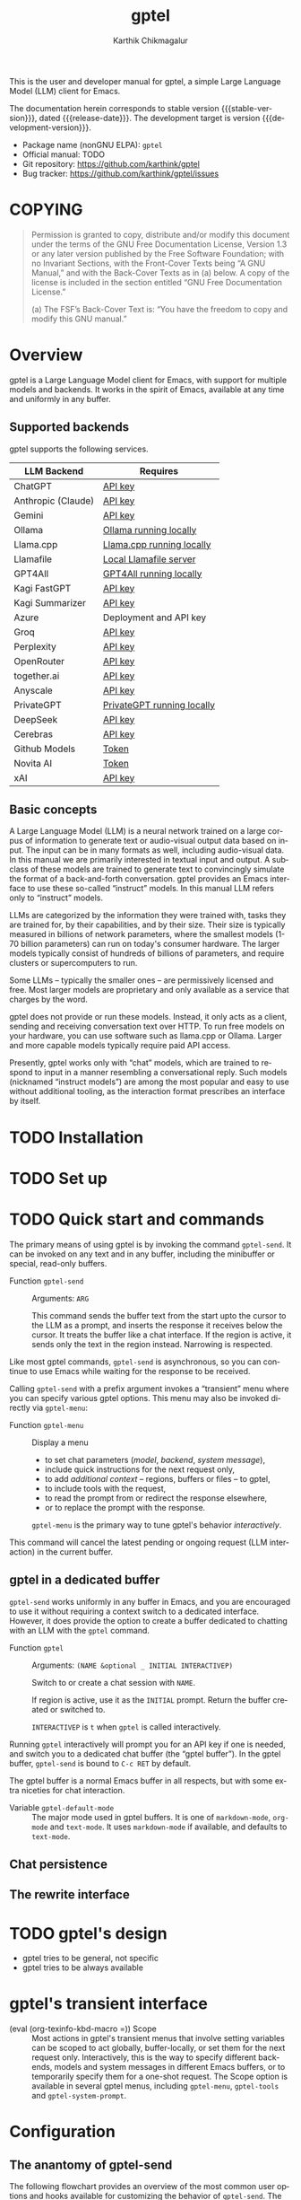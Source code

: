# -*- fill-column: 70; -*-
#+title: gptel
#+author: Karthik Chikmagalur
#+email: contact@karthinks.com
#+language: en
#+options: ':t toc:nil author:t email:t num:t h:4
#+export_file_name: gptel
#+startup: content
#+macro: stable-version 0.9.6
#+macro: release-date 2024-12-31
#+macro: development-version 0.9.7-dev
#+macro: space @@texinfo:@: @@
#+macro: kbd (eval (org-texinfo-kbd-macro $1))
#+texinfo_filename: gptel.info
#+texinfo_dir_category: Misc
#+texinfo_dir_desc: A simple LLM client for Emacs
#+texinfo_header: @syncodeindex pg cp


#+texinfo: @insertcopying

This is the user and developer manual for gptel, a simple Large Language Model
(LLM) client for Emacs.

The documentation herein corresponds to stable version {{{stable-version}}},
dated {{{release-date}}}.  The development target is version
{{{development-version}}}.

+ Package name (nonGNU ELPA): ~gptel~
+ Official manual: TODO
+ Git repository: <https://github.com/karthink/gptel>
+ Bug tracker: <https://github.com/karthink/gptel/issues>

#+toc: headlines 8

* COPYING
:properties:
:copying: t
:end:

#+begin_quote
Permission is granted to copy, distribute and/or modify this document
under the terms of the GNU Free Documentation License, Version 1.3 or
any later version published by the Free Software Foundation; with no
Invariant Sections, with the Front-Cover Texts being “A GNU Manual,”
and with the Back-Cover Texts as in (a) below.  A copy of the license
is included in the section entitled “GNU Free Documentation License.”

(a) The FSF’s Back-Cover Text is: “You have the freedom to copy and
modify this GNU manual.”
#+end_quote

* Overview

gptel is a Large Language Model client for Emacs, with support for
multiple models and backends.  It works in the spirit of Emacs,
available at any time and uniformly in any buffer.

** Supported backends

gptel supports the following services.

#+html: <div align="center">
#+attr_texinfo: :columns .2 .7
| LLM Backend        | Requires                   |
|--------------------+----------------------------|
| ChatGPT            | [[https://platform.openai.com/account/api-keys][API key]]                    |
| Anthropic (Claude) | [[https://www.anthropic.com/api][API key]]                    |
| Gemini             | [[https://makersuite.google.com/app/apikey][API key]]                    |
| Ollama             | [[https://ollama.ai/][Ollama running locally]]     |
| Llama.cpp          | [[https://github.com/ggerganov/llama.cpp/tree/master/examples/server#quick-start][Llama.cpp running locally]]  |
| Llamafile          | [[https://github.com/Mozilla-Ocho/llamafile#quickstart][Local Llamafile server]]     |
| GPT4All            | [[https://gpt4all.io/index.html][GPT4All running locally]]    |
| Kagi FastGPT       | [[https://kagi.com/settings?p=api][API key]]                    |
| Kagi Summarizer    | [[https://kagi.com/settings?p=api][API key]]                    |
| Azure              | Deployment and API key     |
| Groq               | [[https://console.groq.com/keys][API key]]                    |
| Perplexity         | [[https://docs.perplexity.ai/docs/getting-started][API key]]                    |
| OpenRouter         | [[https://openrouter.ai/keys][API key]]                    |
| together.ai        | [[https://api.together.xyz/settings/api-keys][API key]]                    |
| Anyscale           | [[https://docs.endpoints.anyscale.com/][API key]]                    |
| PrivateGPT         | [[https://github.com/zylon-ai/private-gpt#-documentation][PrivateGPT running locally]] |
| DeepSeek           | [[https://platform.deepseek.com/api_keys][API key]]                    |
| Cerebras           | [[https://cloud.cerebras.ai/][API key]]                    |
| Github Models      | [[https://github.com/settings/tokens][Token]]                      |
| Novita AI          | [[https://novita.ai/model-api/product/llm-api?utm_source=github_gptel&utm_medium=github_readme&utm_campaign=link][Token]]                      |
| xAI                | [[https://console.x.ai?utm_source=github_gptel&utm_medium=github_readme&utm_campaign=link][API key]]                    |
#+html: </div>

** Basic concepts

#+cindex: Large Language Model
A Large Language Model (LLM) is a neural network trained on a large
corpus of information to generate text or audio-visual output data
based on input.  The input can be in many formats as well, including
audio-visual data.  In this manual we are primarily interested in
textual input and output.  A subclass of these models are trained to
generate text to convincingly simulate the format of a back-and-forth
conversation.  gptel provides an Emacs interface to use these
so-called "instruct" models.  In this manual LLM refers only to
"instruct" models.

LLMs are categorized by the information they were trained with, tasks
they are trained for, by their capabilities, and by their size.  Their
size is typically measured in billions of network parameters, where
the smallest models (1-70 billion parameters) can run on today's
consumer hardware.  The larger models typically consist of hundreds of
billions of parameters, and require clusters or supercomputers to run.

Some LLMs -- typically the smaller ones -- are permissively licensed
and free.  Most larger models are proprietary and only available as a
service that charges by the word.

gptel does not provide or run these models.  Instead, it only acts as
a client, sending and receiving conversation text over HTTP.  To run
free models on your hardware, you can use software such as llama.cpp
or Ollama.  Larger and more capable models typically require paid API
access.

Presently, gptel works only with "chat" models, which are trained to
respond to input in a manner resembling a conversational reply.  Such
models (nicknamed "instruct models") are among the most popular and
easy to use without additional tooling, as the interaction format
prescribes an interface by itself.

* TODO Installation
* TODO Set up
* TODO Quick start and commands

The primary means of using gptel is by invoking the command
~gptel-send~.  It can be invoked on any text and in any buffer,
including the minibuffer or special, read-only buffers.

#+findex: gptel-send
- Function ~gptel-send~ ::
  Arguments: =ARG=

  This command sends the buffer text from the start upto the cursor to
  the LLM as a prompt, and inserts the response it receives below the
  cursor.  It treats the buffer like a chat interface.  If the region
  is active, it sends only the text in the region instead.  Narrowing
  is respected.

Like most gptel commands, ~gptel-send~ is asynchronous, so you can
continue to use Emacs while waiting for the response to be received.

Calling ~gptel-send~ with a prefix argument invokes a "transient" menu
where you can specify various gptel options.  This menu may also be
invoked directly via ~gptel-menu~:

#+findex: gptel-menu
- Function ~gptel-menu~ ::
  Display a menu
  + to set chat parameters ([[*Models][model]], [[*Backends][backend]], [[*Directives][system message]]),
  + include quick instructions for the next request only,
  + to add [[*Context][additional context]] -- regions, buffers or files -- to gptel,
  + to include tools with the request,
  + to read the prompt from or redirect the response elsewhere,
  + or to replace the prompt with the response.
  ~gptel-menu~ is the primary way to tune gptel's behavior
  /interactively/.

#+findex: gptel-abort
<<gptel-abort>>This command will cancel the latest pending or ongoing
request (LLM interaction) in the current buffer.

** gptel in a dedicated buffer

~gptel-send~ works uniformly in any buffer in Emacs, and you are
encouraged to use it without requiring a context switch to a dedicated
interface.  However, it does provide the option to create a buffer
dedicated to chatting with an LLM with the ~gptel~ command.

#+findex: gptel
- Function ~gptel~ :: 
  Arguments: =(NAME &optional _ INITIAL INTERACTIVEP)=

  Switch to or create a chat session with =NAME=.

  If region is active, use it as the =INITIAL= prompt.  Return the
  buffer created or switched to.

  =INTERACTIVEP= is =t= when ~gptel~ is called interactively.

Running ~gptel~ interactively will prompt you for an API key if one is
needed, and switch you to a dedicated chat buffer (the "gptel
buffer").  In the gptel buffer, ~gptel-send~ is bound to =C-c RET= by
default.

The gptel buffer is a normal Emacs buffer in all respects, but with
some extra niceties for chat interaction.

#+vindex: gptel-default-mode
- Variable ~gptel-default-mode~ :: The major mode used in gptel
  buffers.  It is one of =markdown-mode=, =org-mode= and =text-mode=.
  It uses =markdown-mode= if available, and defaults to =text-mode=.



** Chat persistence

** The rewrite interface

* TODO gptel's design

- gptel tries to be general, not specific
- gptel tries to be always available

* gptel's transient interface

  <<gptel-scope>>
  #+cindex: gptel-menu scope
- {{{kbd(=)}}} Scope :: Most actions in gptel's transient menus that
  involve setting variables can be scoped to act globally,
  buffer-locally, or set them for the next request only.
  Interactively, this is the way to specify different backends, models
  and system messages in different Emacs buffers, or to temporarily
  specify them for a one-shot request.  The Scope option is available
  in several gptel menus, including ~gptel-menu~, ~gptel-tools~ and
  ~gptel-system-prompt~.

* Configuration

** The anantomy of gptel-send

The following flowchart provides an overview of the most common user
options and hooks available for customizing the behavior of
~gptel-send~.  The left and right columns show user options and hooks
respectively.  The central column illustrates the control flow of
~gptel-send~, and where in the pipeline the user options or hooks are
applied.

#+begin_example
        (USER OPTIONS)                    GPTEL-SEND                   (HOOKS)
             ║                                │                           ║
             v                                v                           v
╭───────────────────────────╮    ╭────────────┴─────────────╮
│      (Org mode only)      │    │       Copy region        │
│ gptel-org-ignore-elements │    │ (or buffer above cursor) │
│gptel-org-branching-context├───>┤   to a temporary buffer  │
╰───────────────────────────╯    ╰────────────┬─────────────╯
╭──────────────────────────╮                  │·╶─╴·╶─╴·╶─╴gptel-prompt-transform-functions
│  gptel-track-response    ├──╮               v                            │
╰──────────────────────────╯  │  ╭────────────┴──────────────╮ ╭───────────┴───────-────╮
╭───────────────────────────╮ │  │  Create messages array,   │ │     Apply @presets     │
│ Add base64-encoded media  │ ├─>┤ Assign user and LLM roles │ │                        │
│        from links         ├─╯  │         to text           │ │Add regions, buffers and│
│     gptel-track-media     │    ╰────────────┬──────────────╯ │files from gptel-context│
╰───────────────────────────╯                 │                │    gptel-use-context   │
 ╭─────────────────────────╮                  │                ╰────────────────────────╯
 │      Prepare tools      │                  │
 │     gptel-use-tools     ├──╮               v
 │       gptel-tools       │  │     ╭─────────┴──────────╮
 ╰─────────────────────────╯  │     │                    │
 ╭─────────────────────────╮  ├────>│   Create payload   │
 │  Run and add directive  │  │     │                    │
 │    gptel-directives     ├──┤     ╰─────────┬──────────╯
 │  gptel--system-message  │  │               v
 ╰─────────────────────────╯  │     ╔═════════╧══════════╗
 ╭─────────────────────────╮  │     ║    Send request    ║
 │    Backend parameters   │  │     ╚═════════╤══════════╝
 │      gptel-backend      ├──┤               │·╶─╴·╶─╴·╶─╴· gptel-post-request-hook
 │   gptel--request-params │  │               │
 ╰─────────────────────────╯  │               v
 ╭─────────────────────────╮  │            ╶──┴──╴
 │      gptel-model        ├──╯          ╭ ─ ─ ─ ─ ─╮
 ╰─────────────────────────╯              ASYNC WAIT
                                         ╰ ─ ─ ─ ─  ╯
                                           ╶──┬──╴
                                              v
                                              ├·╶─╴·╶─╴·╶─╴· gptel-pre-response-hook
╭──────────────────────────╮      ╭───────────────────────╮
│    Handle "Reasoning"    ├─────>┤                       │
│ gptel-include-reasoning  │  ╭─<─┤ Parse partial response│
╰──────────────────────────╯  │╭<─┤                       │<╮
                              ││  ╰───────────────────────╯ │
                              ││                            ├ gptel-post-stream-hook
                              ││  ╭───────────────────────╮ │
                              │╰──┤ Insert response chunk ├─o
                              │   ╰───────────────────────╯ │
╭──────────────────────────╮  │   ╭───────────────────────╮ │
│ gptel-confirm-tool-calls ├─>o──>┤  Confirm tool calls   │ v
╰──────────────────────────╯  │   ╰───────────────────────╯ │
╭──────────────────────────╮  │   ╭───────────────────────╮ │
│gptel-include-tool-results├─>┴──>┤  Insert tool results  │ │
╰──────────────────────────╯      ╰───────────┬───────────╯ │
                                              ├─────────────╯
                                              v·╶─╴·╶─╴·╶─╴· gptel-post-response-functions
                                           ╶──┴──╴
#+end_example

~gptel-send~ works by (i) building a backend-appropriate request
payload from the provided text, context, tools and active gptel
configuration, (ii) sending the request and (iii) inserting or
otherwise dispatching on the response as necessary.  A detailed
description of gptel-send's processing pipeline and concomitant
customization options follows.

1. Copy the text up to the cursor (or the selected region) from the
   "request buffer" to a temporary buffer.  This serves as the primary
   prompt to be sent to the LLM.

   #+vindex: gptel-org-branching-context
   #+vindex: gptel-org-ignore-elements
2. If the request is sent from an Org mode buffer, this region may be
   modified in two different ways.  If ~gptel-org-branching-context~
   is non-nil, copy only the lineage of the current Org entry to the
   temporary buffer.  Additionally, remove Org elements of the types
   in ~gptel-org-ignore-elements~ from this text.  By default, the
   latter is used to strip Org =PROPERTIES= blocks from the text
   before sending.  See [[*gptel in Org mode]] for more details.

   #+vindex: gptel-prompt-transform-functions
   #+vindex: gptel-use-context
3. Run the hook ~gptel-prompt-transform-functions~ in this buffer,
   with the cursor at the end.  This can be used to modify the prompt
   text or local environment as required.  By default, this hook
   serves a couple of functions:
   - If ~gptel-use-context~ is non-nil, add the contents of regions,
     buffers and files explicitly added to gptel's context by the
     user.  How exactly this is added to the request payload depends
     on the value of ~gptel-use-context~, see [[*Context]].
   - Apply any presets specified in the prompt text via the =@preset=
     cookie (see [[*Specifying presets in the prompt]]).

   ~gptel-prompt-transform-functions~ can be used for arbitrarily
   complex prompt transformations.  A typical example would be to
   search for occurrences of the pattern =$(cmd)= and replace it with
   the output of the shell command =cmd=, making it easy to send
   dynamically generated shell command output. It is described in more
   detail in [[*Prompt transformations]].

   #+vindex: gptel-track-media
   #+vindex: gptel-track-response
4. Parse this buffer and collect text, sorting it into user and LLM
   role buckets in an array of messages.  gptel uses [[info:elisp#Text Properties][text-properties]]
   to track the provenance of buffer text.  If the user option
   ~gptel-track-response~ is non-nil, ignore the distinction between
   user and LLM roles and treat the entire buffer as a user prompt.
   If the user option ~gptel-track-media~ is non-nil, scan hyperlinks
   to files in this buffer and check if their MIME types are supported
   by the LLM (see [[*Models]]).  If they are, base64-encode them and
   include them in the messages array.

5. Build the payload using parameters specified by ~gptel-backend~ and
   ~gptel-model~.  The former can include preferences like response
   streaming, LLM prompt caching, temperature etc.  There are dozens
   of parameters governing backend API behavior and LLM output, and
   gptel provides user options for only a few of them, such as
   ~gptel-temperature~ and ~gptel-cache~.  To specify arbitrary
   LLM/backend API parameters, see [[*Backends]].

6. Create the system message and possible conversation template from
   ~gptel--system-message~, and include it in the payload.  If this
   variable is a string, it is included as is.  If it is a function,
   the system message is generated dynamically.  If it is a list of
   strings, the first element is treated as the system message, and
   the remaining elements are considered alternating user and LLM
   messages to be prepended to the messages array.  See [[*Directives]]
   for details.

   #+vindex: gptel-use-tools
   #+vindex: gptel-tools
7. If ~gptel-use-tools~ is non-nil and ~gptel-tools~ contains a list
   of gptel tools (See [[*Tools]]), include the tools in the payload.

   #+vindex: gptel-post-request-hook
8. Make a HTTP request with this payload.  The address, port and API
   key (if required) for the request are included in the
   ~gptel-backend~ struct.  Run ~gptel-post-request-hook~ immediately
   after starting the request.  This hook may be used to do any
   cleanup or resetting -- gptel uses this hook to reset user
   preferences after firing a "oneshot" request, see [[*gptel's
   transient interface]].

    #+vindex: gptel-pre-response-hook
9. ~gptel-send~ then waits for a response.  When a response is
   received, do some basic error handling.  If the response has HTTP
   code 200/201, first run ~gptel-pre-response-hook~ in the buffer
   from which the request was sent.  This hook can be used to prepare
   the buffer for the response however you would like.

   #+vindex: gptel-post-stream-hook
10. Streaming responses only: Insert each chunk into the request
    buffer (or elsewhere if the output has been redirected, see
    [[*gptel's transient interface]].)  After each insertion, run
    ~gptel-post-stream-hook~.  This hook runs in the request buffer
    and may be used for immediate actions such as recentering the view
    or scrolling the window with the response.

    #+vindex: gptel-include-reasoning
11. If ~gptel-include-reasoning~ is non-nil and the model responds
    with a "thinking" or reasoning "block" of text, handle it
    according to this user option.  Typically this involves formatting
    it specially.

    #+vindex: gptel-confirm-tool-calls
12. If the LLM responds with a tool call, either run the tool
    automatically or insert a prompt into the request buffer seeking
    confirmation from the user.  This depends on both the value of
    ~gptel-confirm-tool-calls~ and the tool's =:confirm= slot.  If the
    output has been redirected to a non-buffer destination, tool call
    confirmation is sought from the minibuffer instead.

    #+vindex: gptel-include-tool-results
13. If a tool has been run (automatically or after confirmation),
    conditionally insert the result into the request buffer, depending
    on the value of ~gptel-include-tool-results~ and the tool's
    =:include= slot.

14. After the response ends, run the hook
    ~gptel-post-response-functions~ in the request buffer.  This hook
    can be used for cleanup, formatting or modifying the LLM output,
    etc.  Note that this hook always runs, even if the response fails.

#+findex: gptel--inspect-fsm
After the request ends, you can examine a pretty-printed view of the
state and details of the last request sent from the buffer at any time
via the function ~gptel--inspect-fsm~.  In chat buffers, you can click
on the status text in the header-line instead.  This is primarily
intended for introspection and debugging.

#+vindex: gptel--fsm-last
Alternatively, you can inspect the variable ~gptel--fsm-last~, which
always contains the last request as a gptel state-machine object (see
[[*gptel's finite state machine][gptel's state machine]]).

** gptel chat buffer UI

  <<gptel-prompt-prefix-alist>>
  #+vindex: gptel-prompt-prefix-alist
- ~gptel-prompt-prefix-alist~

  #+vindex: gptel-response-prefix-alist
- ~gptel-response-prefix-alist~

*** gptel in Org mode

  #+vindex: gptel-org-branching-context
- ~gptel-org-branching-context~

  #+vindex: gptel-org-convert-response
- ~gptel-org-convert-response~

  #+vindex: gptel-org-ignore-elements
- ~gptel-org-ignore-elements~

  #+findex: gptel-org-set-topic
- ~gptel-org-set-topic~

  #+findex: gptel-org-set-properties
- ~gptel-org-set-properties~

** Directives

#+cindex: system message
In addition to the text in your buffer, LLMs can be prompted with
instructions on how they should respond.  They are prioritized and
treated specially by most LLMs, and is one of the primary levers for
configuring its behavior.  In popular use these instructions are
referred to as the "system message", "system prompt" or "directives".
gptel refers to them as the "system message" and "directives".

The system message can be used to specify the LLM's general tone and
tenor, output format, structure or restrictions, as well as general
objectives it should work towards in its interactions with the user.

The following is a typical system message describing the tone and
proscribing certain common LLM behaviors.

#+begin_example
To assist: Be terse.  Do not offer unprompted advice or
clarifications.  Speak in specific, topic relevant terminology.  Do
NOT hedge or qualify.  Speak directly and be willing to make creative
guesses.

Explain your reasoning.  if you don’t know, say you don’t know.  Be
willing to reference less reputable sources for ideas.

Do NOT summarize your answers.  Never apologize.  Ask questions when
unsure.
#+end_example

Here is another example, this time specifying an objective for the LLM
to work towards:

#+begin_example
You are a tutor and domain expert in the domain of my questions.  You
will lead me to discover the answer myself by providing hints.  Your
instructions are as follows:

- If the question or notation is not clear to you, ask for clarifying
  details.
- At first your hints should be general and vague.
- If I fail to make progress, provide more explicit hints.
- Never provide the answer itself unless I explicitly ask you to.  If
  my answer is wrong, again provide only hints to correct it.
- If you use LaTeX notation, enclose math in \( and \) or \[ and \]
  delimiters.
#+end_example

#+vindex: gptel--system-message
You can control system message gptel uses via the variable
~gptel--system-message~.  This is most commonly a string containing
the text of the instructions.  But it can also be a /directive/ - a
function or a list of strings, as explained below.

#+vindex: gptel-directives
While you can set ~gptel--system-message~ to any string, gptel
provides the alist ~gptel-directives~ as a registry of /directives/.

gptel's idea of the /directive/ is more general than a static string.
A directive in ~gptel-directives~ can be

- A string, interpreted as the system message.

- A list of strings, whose first (possibly nil) element is
  interpreted as the system message, and the remaining elements
  as (possibly nil) alternating user prompts and LLM responses.
  This can be used to template the initial part of a conversation.

- A function that returns a string or a list of strings, interpreted
  as the above.  This can be used to dynamically generate a system
  message and/or conversation template based on the current context.
  (See the definition of ~gptel--rewrite-directive-default~ for an
  example.)

Each entry in ~gptel-directives~ maps a symbol naming the directive to
the directive itself.  By default, gptel uses the directive with the
key =default=, so you should set this to what gptel should use out of
the box:

#+begin_src emacs-lisp
(setf (alist-get 'default gptel-directives)
      "My default system message here.")
#+end_src

** TODO Backends

#+tindex: gptel-backend
A ~gptel-backend~

- =:request-params=

  #+findex: gptel-get-backend
- Function ~gptel-get-backend~ ::

The backend can be set interactively from ~gptel-menu~:

- {{{kbd(-m)}}} Model :: Set the gptel backend and model in use from
  ~gptel-menu~.  Note that the [[gptel-scope][gptel's scope action]] is available in
  this menu, so the backend and model may be specified globally,
  buffer-locally or for the next request only.

** TODO Models

- =:capabilities=

The model can be set interactively from ~gptel-menu~:

- {{{kbd(-m)}}} Model :: Set the gptel backend and model in use from
  ~gptel-menu~.  Note that the [[gptel-scope][gptel's scope action]] is available in
  this menu, so the backend and model may be specified globally,
  buffer-locally or for the next request only.


** TODO Context
** TODO Tools

gptel can provide the LLM with client-side elisp "tools", or function
specifications, along with the request.  A "tool" is an elisp function
along with metadata intended to describe its purpose, arguments and
return value as you would to a human:

#+begin_quote
"This function is used to do X.  It accepts two arguments, a string
and a list of numbers, and returns Y."
#+end_quote

If the LLM decides to run the tool, it supplies the tool call
arguments, which gptel uses to run the tool in your Emacs session.
The result is optionally returned to the LLM to complete the task.

This exchange can be used to equip the LLM with capabilities or
knowledge beyond what is available out of the box -- for instance, you
can get the LLM to control your Emacs frame, create or modify files
and directories, or look up information relevant to your request via
web search or in a local database.

To use tools in gptel, you need
- a model that supports this usage.  All the flagship models support
  tool use, as do many of the smaller open models.
- Tool specifications that gptel understands.  gptel does not
  currently include any tool specifications out of the box.

*** Writing or obtaining tools

A gptel tool is a structure specifying an Elisp function, the format
of its arguments and accompanying documentation intended for the LLM.
This documentation includes a description of the function and its
arguments.

#+tindex: gptel-tool
- Type ~gptel-tool~ :: A structure containing the fields specified
  below in calls to ~gptel-make-tool~.

  #+findex: gptel-make-tool
- Function ~gptel-make-tool~ ::
  Arguments:
  : (&key NAME FUNCTION DESCRIPTION ARGS
  :       CATEGORY INCLUDE CONFIRM ASYNC)

  Make a gptel tool for LLM use.  The following keyword arguments are
  available, of which the first four are required.

  =NAME=: The name of the tool, recommended to be in Javascript style
  snake_case.

  =FUNCTION=: The function itself (lambda or symbol) that runs the
  tool.

  =DESCRIPTION=: A verbose description of what the tool does, how to
  call it and what it returns.

  =ARGS=: A list of plists specifying the arguments, or nil for a
  function that takes no arguments.  Each plist in ARGS requires the
  following keys:
  - argument =:name= and =:description=, as strings.
  - argument =:type=, as a symbol.  Allowed types are those understood
    by the JSON schema: =string=, =number=, =integer=, =boolean=,
    =array=, object or null

  The following plist keys are conditional/optional:
  - =:optional=, boolean indicating if argument is optional
  - =:enum= for enumerated types, whose value is a vector of strings
    representing allowed values.  Note that =:type= is still required
    for enums.
  - =:items=, if the =:type= is array.  Its value must be a plist
    including at least the item’s =:type=.
  - =:properties=, if the type is object.  Its value must be a plist
    that can be serialized into a valid JSON object specification by
    ~json-serialize~.

  See [[*Specifying tool arguments]] for examples of structured tool
  arguments.

  =ASYNC=: boolean indicating if the elisp function is asynchronous.
  If =ASYNC= is t, the function should take a callback as its first
  argument, along with the arguments specified in =ARGS=, and run the
  callback with the tool call result when it’s ready.  The callback
  itself is an implementation detail and must not be included in
  =ARGS=.

  The following keys are optional:

  =CATEGORY=: A string indicating a category for the tool.  This is
  used only for grouping in gptel’s UI.  Defaults to "misc".

  =CONFIRM=: Whether the tool call should wait for the user to run
  it.  If true, the user will be prompted with the proposed tool
  call, which can be examined, accepted, deferred or canceled.

  =INCLUDE=: Whether the tool results should be included as part of
  the LLM output.  This is useful for logging and as context for
  subsequent requests in the same buffer.  This is primarily useful
  in chat buffers.

**** Specifying tool arguments

Tool arguments are specified in an Elisp format that mirrors the JSON
schema for that object[fn:1-json-schema].  Each argument spec must be
a plist with special keywords.  gptel supports a small subset of the
keywords supported by the JSON schema.

Argument specification is best understood by looking at some examples.

Consider a function argument named =some_text= that is expected to be
a string.  This argument can be specified as

#+begin_src emacs-lisp
(:name "some_text"
 :description "Text to insert into a buffer"
 :type string)
#+end_src

This is translated (roughly) to the JSON object

#+begin_src js-json
{
    "some_text": {
        "type": "string",
        "description": "Text to insert at buffer end"
    }
}
#+end_src

In a tool definition, this appears as a member of the =:args= list.
In this example there is only one argument:

#+begin_src emacs-lisp
(gptel-make-tool
 :name "append_to_current_buffer"
 :function (lambda (some_text) (end-of-buffer) (insert some_text))
 :args '((:name "some_text" ;NOTE: This is a list of argument specs
          :description "Text to insert into a buffer"
          :type string)))
#+end_src

Multiple arguments are specified as a list of plists.  For example,

#+begin_src emacs-lisp
((:name "buffer"
  :description "Name of buffer to append to"
  :type string)
 (:name "some_text"
  :description "Text to insert at buffer end"
  :type string))
#+end_src

which is translated (roughly) to the JSON object

#+begin_src js-json
{
    "buffer": {
        "type": "string",
        "description": "Name of buffer to append to"
    },
    "some_text": {
        "type": "string",
        "description": "Text to insert at buffer end"
    }
}
#+end_src

A description of argument specification keywords recognized by gptel
follows.  The following keywords are always required:

- =:name= :: (string) The name of the argument as it appears to the
  LLM.  Using a snake_case or CamelCase name is preferred.

- =:description= :: (string) A description of the argument, intended
  for humans and the LLM.  This can be as verbose as required, and can
  include examples.  You can use this to guide the LLM's behavior, and
  include hints such as when this argument might not be requried (see
  =:optional= below).

- =:type= :: (symbol) Any datatype recognized by the JSON schema:
  =string=, =number=, =integer=, =boolean=, =array=, =object= or
  =null=.  The compound types =array= and =object= require further
  specification, covered below.

The following keyword is required if (and only if) the type is
=array=:

- =:items= :: Its value must be a plist including at least the item's
  type.  Examples:

  #+begin_src emacs-lisp
:items (:type string)                      ;Array of strings
:items (:type array :items (:type number)) ;Array of array of numbers
  #+end_src

The following keys is required if (and only if) the type is =object=:

- =:properties= :: A plist, each of whose keys is the name of a
  property and value is the schema used to validate the property.
  Example:

  #+begin_src emacs-lisp
:properties (:red   (:type number :description "red value [0.0, 1.0")
             :blue  (:type number :description "blue value [0.0, 1.0")
             :green (:type number :description "green value [0.0, 1.0")
             :alpha (:type number :description "opacity [0.0, 1.0"))
  #+end_src

- =:required= :: (vector of strings) specification of which keys of
  the object are required.  For instance, if the =:alpha=
  key is optional in the above example:

  #+begin_src emacs-lisp
:required ["red" "blue" "green"]
  #+end_src

Here is an example of a spec for an argument named "key_colors" that
is an array of color descriptions, where each color description is an
object with several keys, all of which are required:

#+begin_src emacs-lisp
(:name "key_colors"
 :description "Key colors in the image.  Limit to less than four."
 :type array
 :items (:type "object"
         :properties
         (:r (:type number :description "red value [0.0, 1.0]")
          :g (:type number :description "green value [0.0, 1.0]")
          :b (:type number :description "blue value [0.0, 1.0]")
          :name (:type string
                 :description: "Human-readable color name in snake_case, 
e.g. \"olive_green\" or \"turquoise\""))
         :required ["r" "g" "b" "name"]))
#+end_src

Finally, the following optional argument keywords are recognized:

- =:optional= :: (boolean) Specifies whether this argument is
  optional.  (Note that =:required= above specifies required object
  keys, not whether the argument itself is optional.)

- =:enum= :: (vector of strings) If the argument is of an enumerated
  type, the value of this key is a vector of strings representing
  allowed values.  Note that =:type= is still required for enums.

Here is an example of an argument list including an optional enum,
the "unit" argument:

#+begin_src emacs-lisp
((:name "location"
  :type object
  :properties (:lat (:type number
                     :description "Latitude, [-90.0, 90.0]")
               :lon (:type number
                     :description "Longitude, [-180.0, 180.0]"))
  :required ["lat" "lon"]
  :description "The latitude and longitude, in degrees.
South and West (resp) are negative.")
 (:name "unit"
  :type string
  :description "The unit of temperature, either 'celsius' or 'fahrenheit'"
  :enum ("celsius" "farenheit")
  :optional t))
#+end_src

[fn:1-json-schema] https://json-schema.org/understanding-json-schema/reference

**** Obtaining tools

**** Tools from MCP servers
*** Selecting tools

  #+findex: gptel-get-tool
- Function ~gptel-get-tool~ ::

Interactively:

  #+findex: gptel-tools
- Function ~gptel-tools~ ::
  Command to select tools and set tool-related behavior for gptel.
  Running ~gptel-tools~ interactively brings up a transient menu where
  these options may be specified.  Note that the [[gptel-scope][gptel's scope action]]
  is available in this menu, so these settings may be specified as
  global, buffer-local or "oneshot".

Via elisp:

** Presets

#+cindex: agent
#+cindex: preset
If you use several LLMs, system messages and tools for different LLM
tasks, it can be tedious to set options like the backend, model,
system message and included tools repeatedly for each task or in each
buffer.  This is one of the main points of friction with using gptel
interactively.[fn:2-noninteractive-option-setting]

gptel allows bundles of compatible options to be to be pre-specified
and applied together, making it feasible to switch rapidly between
different kinds of LLM tasks.  A collection of such options is
referred to as a "preset".

Once defined, you can switch to a preset from gptel's transient menu
(~gptel-menu~).  When a gptel preset is applied, the gptel options it
specifies are set, and the ones it does not specify are simply left
untouched.  So you can layer several presets on top of each other,
with later presets taking precedence over the ones applied earlier.

Presets can be applied globally (across the Emacs session),
buffer-locally or for the next request only.  This is controlled by
the "Scope" option in gptel's transient menus -- see [[gptel-scope]].

Depending on the task, options in a preset could be

- Basic ones like selecting the LLM provider, the model and system
  message.
- Tools to include with requests..
- Request parameters like the temperature, the maximum reply size and
  whether to stream responses,
- gptel-specific behavior like whether it should distinguish between
  user prompts and LLM responses in the prompt
  (~gptel-track-response~), include images and documents with the
  prompt (~gptel-track-media~).

A preset is not limited to these options.  You can specify the value of any
variable that begins with "gptel-".

To define a preset, use ~gptel-make-preset~.

  #+findex: gptel-make-preset
- Function ~gptel-make-preset~ ::
  Arguments:  =(NAME &rest KEYS ...)=
  : (NAME [KEY1 VALUE1] [KEY2 VALUE2] ...)
  Register a gptel options preset with =NAME=.

  A preset is a combination of gptel options intended to be applied
  and used together.  Presets make it convenient to change multiple
  gptel settings on the fly.

  Typically a preset will include a model, backend, system message and
  perhaps some tools, but any set of gptel options can be set this way.

  =NAME= must be a symbol.  =KEYS= is a plist of =KEY= and =VALUE=
  pairs corresponding to the options being set.  Recognized keys
  include:

  =DESCRIPTION= is a description of the preset, used when selecting a
  preset.

  =PARENTS= is a preset name (or list of preset names) to apply before
  this one.

  =PRE= and =POST= are functions to run before and after the preset is
  applied.  They take no arguments.

  =BACKEND= is the ~gptel-backend~ to set, or its name (like "ChatGPT").

  =MODEL= is the ~gptel-model~.

  =SYSTEM= is the directive. It can be
  - the system message (a string),
  - a list of strings (template)
  - or a function (dynamic system message).
  - It can also be a symbol naming a directive in ~gptel-directives~.

  =TOOLS= is a list of ~gptel-tools~ or tool names, like
  ='("read_url" "read_buffer" ...)=

  Recognized keys are not limited to the above.  Any other key, like
  =:foo=, corresponds to the value of either =gptel-foo= (prioritized)
  or =gptel--foo=.

  - So =TOOLS= corresponds to =gptel-tools=,
  - =CONFIRM-TOOL-CALLS= to =gptel-confirm-tool-calls=,
  - =TEMPERATURE= to =gptel-temperature= and so on.

  See gptel’s customization options for all available settings.

Presets can be used to set individual options.  An example of a preset
to set the system message (and do nothing else):

#+begin_src emacs-lisp
(gptel-make-preset 'explain
  :system "Explain what this code does to a novice programmer.")
#+end_src

Here are some more comprehensive examples of presets:

#+begin_src emacs-lisp
(gptel-make-preset 'coder
  :description  "A preset optimized for coding tasks" ;for your reference
  :backend      "Claude"                    ;gptel backend or backend name
  :model        'claude-3-7-sonnet-20250219.1
  :system       "You are an expert coding assistant. Your role is to provide
                 high-quality code solutions, refactorings, and explanations."
  :tools        '("read_buffer" "modify_buffer")) ;gptel tools or tool names
#+end_src

#+begin_src emacs-lisp
(gptel-make-preset 'editor      ;can also be a string, but symbols are preferred
  :description  "Preset for proofreading tasks"
  :backend      "ChatGPT"
  :system       'proofread         ;system message looked up in gptel-directives
  :model        'gpt-4.1-mini
  :tools        '("read_buffer" "spell_check" "grammar_check")
  :temperature  0.7)
#+end_src

The following is a preset that sets the temperature and max tokens,
and specifies how context (attached regions, buffers or files) and
"reasoning" text should be handled.  Crucially, it does not set the
model or the backend, so it is intended to be used as a "parent" of
other more specific presets.

#+begin_src emacs-lisp
(gptel-make-preset 'misc
  :temperature       0.2                ;sets gptel-temperature
  :max-tokens        512                ;sets gptel-max-tokens
  :include-reasoning nil                ;sets gptel-include-reasoning
  :use-context       'system)           ;sets gptel-use-context
#+end_src

For programmatic use, you can use ~gptel-with-preset~ to send requests
with presets temporarily applied.

  #+findex: gptel-make-preset
- Macro ~gptel-with-preset~ ::
  Arguments: =(NAME &REST BODY)=

  Run =BODY= with gptel preset =NAME= applied.

  This macro can be used to create ~gptel-request~ command with
  settings from a gptel preset applied.  =NAME= is the preset name, a
  symbol.

Consider the common case of needing to send an LLM query with specific
parameters:

#+begin_src emacs-lisp
(let ((gptel-backend ...)
      (gptel-model ...)
      (gptel--system-message ...)
      (gptel-tools (mapcar #'gptel-get-tool ...))
      ...)
  (gptel-request "Prompt" :callback ...))
#+end_src

If the required configuration is available as a preset, you can
instead run

#+begin_src emacs-lisp
(gptel-with-preset editor               ;name of preset
  (gptel-request "Prompt" :callback ...))
#+end_src

[fn:2-noninteractive-option-setting] This is not an issue for
programmatic use of gptel, where you can let-bind ~gptel-backend~,
~gptel-model~ and so on around calls to ~gptel-request~.  Presets can
simplify this too, see ~gptel-with-preset~ above.

*** Specifying presets in the prompt

It is sometimes useful to be able to send a single LLM query with
options different from the active ones.  One way to do this is to set
the scope to =oneshot= in gptel's transient menus before changing
options ([[gptel-scope][Scope]]) This makes it so that the previous set of options is
restored after the request is sent.

A second, possibly more convenient way is to specify a preset in the
prompt text itself, which requires no fiddling with menus or other
elisp.

Imagine that you have the following preset defined:

#+begin_src emacs-lisp
(gptel-make-preset 'websearch
  :description  "Haiku with basic web search capability."
  ;; System message with instructions about searching, citations
  :system       'searcher             ;a symbol: looked up in `gptel-directives'
  :backend      "Claude"
  :model        'claude-3-5-haiku-20241022
  :temperature  0.7
  :tools        '("search_web" "read_url" "get_youtube_meta"))
#+end_src

This preset includes tools for searching the web, reading URLs and
finding YouTube transcripts that the LLM can use.  Irrespective of the
active gptel settings, you can send a query with this preset applied
by including =@websearch= in your query:

#+begin_quote
@websearch Are there any 13" e-ink monitors on the market?  Create a
table comparing them, sourcing specs and reviews from online sources.
Also do the same for "transreflective-LCD" displays -- I'm not sure
what exactly they're called but they're comparable to e-ink.
#+end_quote

This =@preset-name= cookie only applies to the final user turn of the
coversation that is sent -- your latest question/response -- and the
preset will not be applied if it is present in earlier messages.

The =@preset-name= cookie can be anywhere in the prompt.  For example:
#+begin_quote
<long piece of text>

What do you make of the above description, @editor?
#+end_quote

In chat buffers, a valid preset cookie is highlighted automatically
and can be completed via ~completion-at-point~.  This is Emacs'
familiar tab-completion in buffers, see [[info:emacs#Symbol Completion][Symbol Completion]]

This method of specifying a preset takes priority over all the other
ways of setting gptel request options, including via elisp, from
gptel's transient menus, Org properties in the current buffer, etc.

*** TODO COMMENT Agents and agentic use in gptel

In contemporary parlance, an "LLM agent" (or simply "agent") is an LLM
that can act on its own output, continuing a task autonomously until
it determines that the task is finished.

In addition to a model that is trained to behave this way, using an
LLM as an agent requires only a suitable system message (instructions)
and access to tools that it can call.  (For complex tasks, using these
tools could involve making separate requests to the same or other
LLMs.)  gptel does not currently ship with tools, but a preset

* Advanced configuration

** The ~gptel-request~ API

The heart of gptel is the function ~gptel-request~.  It offers an
easy, flexible and comprehensive way to interact with LLMs, and is
responsible for state handling and for every HTTP request made by
gptel.  All commands offered by gptel that involve sending and
receiving prompts and replies work by calling ~gptel-request~
internally.

~gptel-request~ can be used to extend gptel, or write your own
functionality independent of that offered by gptel.  Below is a
schematic and the full documentation of ~gptel-request~.  You may
prefer to learn from examples and modify them to suit your needs
instead, in which case see [[*Extending gptel]].

#+begin_example
╭───────────────────────────╮          GPTEL-REQUEST
│        Arguments          │                │
│                           │                v
│        (Payload)          │   ╭────────────┴──────────────╮
│ prompt, system, transforms│   │Single or multi-part PROMPT│
│                           ├-─>┤                           │
│       (Emacs state)       │   │Single or multi-part SYSTEM│
│ context, buffer, position │   ╰────────────┬──────────────╯
│                           │                v
│    (Response handling)    │                │
│   callback, stream, fsm   │                │
╰───────────────────────────╯      ╭─────────┴──────────╮
╭────────────────────────────╮     │   Create payload   ├·····>··
│        Environment         ├────>┤        INFO        │       ·
│                            │     ╰─────────┬──────────╯       ·
│ gptel-model                │               v                  ·
│ gptel-backend              │     ╔═════════╧══════════╗       ·
│                            │     ║    Send request    ║       ·
│ gptel-use-tools            ├     ╚═════════╤══════════╝       ·
│ gptel-tools                │               v                  ·
│ gptel-cache                │            ╶──┴──╴               ·
│ gptel-include-reasoning    │          ╭ ─ ─ ─ ─ ─╮            ·
│ gptel-track-response       │           ASYNC WAIT             ·
│                            │          ╰ ─ ─ ─ ─  ╯            ·
│ gptel-org-convert-response │            ╶──┬──╴               ·
╰────────────────────────────╯               v                  ·
                                ╭────────────┴─────────────╮    ·
                                │          Call            │    ·
                                │ (CALLBACK response INFO) │··<··
                                ╰────────────┬─────────────╯
                                             v
                                          ╶──┴──╴
#+end_example

- Function ~gptel-request~ ::
  #+findex: gptel-request
  Arguments:
  : (&optional PROMPT
  :  &key      CALLBACK (BUFFER (current-buffer))
  :            POSITION CONTEXT DRY-RUN (STREAM nil)
  :            (IN-PLACE nil) (SYSTEM gptel--system-message)
  :            SCHEMA TRANSFORMS (FSM (gptel-make-fsm)))
  Request a response from the current ~gptel-backend~ for =PROMPT=.

  The request is asynchronous, this function returns immediately.

  If =PROMPT= is
  + a string, it is used to create a full prompt suitable for
    sending to the LLM.
  + A list of strings, it is interpreted as a conversation, i.e. a
    series of alternating user prompts and LLM responses.
  + =nil= but region is active, the region contents are used.
  + =nil=, the current buffer’s contents up to (point) are used.
    Previous responses from the LLM are identified as responses.

  Keyword arguments:

  =CALLBACK=, if supplied, is a function of two arguments, called
  with the =RESPONSE= (usually a string) and =INFO= (a plist):

  : (funcall CALLBACK RESPONSE INFO)

  =RESPONSE= is

  + A string if the request was successful
  + =nil= if there was no response or an error.

  These are the only two cases you typically need to consider, unless
  you need to clean up after [[gptel-abort][aborted requests]], use LLM tools, handle
  "reasoning" content specially or stream responses (see =STREAM=).
  In these cases, =RESPONSE= can be

  - The symbol =abort= if the request is aborted, see =gptel-abort=.

  - A cons cell of the form

    : (tool-call . ((TOOL ARGS CB) ...))

    where =TOOL= is a gptel-tool struct, =ARGS= is a plist of
    arguments, and =CB= is a function for handling the results.  You
    can call =CB= with the result of calling the tool to continue the
    request.

  - A cons cell of the form

    : (tool-result . ((TOOL ARGS RESULT) ...))

    where =TOOL= is a gptel-tool struct, =ARGS= is a plist of
    arguments, and =RESULT= was returned from calling the tool
    function.

  - A cons cell of the form

    : (reasoning . text)

    where text is the contents of the reasoning block.  (Also see
    =STREAM= if you are using streaming.)

  See ~gptel--insert-response~ for an example callback handling all
  cases.

  The =INFO= plist has (at least) the following keys:
  =:data=         - The request data included with the query
  =:position=     - marker at the point the request was sent, unless
  =POSITION= is specified.
  =:buffer=       - The buffer current when the request was sent,
  unless =BUFFER= is specified.
  =:status=       - Short string describing the result of the request,
  including possible HTTP errors.

  Example of a callback that messages the user with the response
  and info:

  #+begin_src emacs-lisp
  (lambda (response info)
    (if (stringp response)
        (let ((posn (marker-position (plist-get info :position)))
              (buf  (buffer-name (plist-get info :buffer))))
          (message "Response for request from %S at %d: %s"
                   buf posn response))
      (message "gptel-request failed with message: %s"
               (plist-get info :status))))
  #+end_src

  Or, for just the response:

  #+begin_src emacs-lisp
  (lambda (response _)
    ;; Do something with response
    (and (stringp response)
         (message (rot13-string response))))
  #+end_src

  If =CALLBACK= is omitted, the response is inserted at the point the
  request was sent.

  =STREAM= is a boolean that determines if the response should be
  streamed, as in ~gptel-stream~.  If the model or the backend does
  not support streaming, this will be ignored.

  When streaming responses

  - =CALLBACK= will be called repeatedly with each =RESPONSE= text
    chunk (a string) as it is received.
  - When the =HTTP= request ends successfully, =CALLBACK= will be
    called with a =RESPONSE= argument of t to indicate success.
  - Similarly, =CALLBACK= will be called with
    =(reasoning . text-chunk)= for each reasoning chunk, and
    =(reasoning . t)= to indicate the end of the reasoning block.

  =BUFFER= and =POSITION= are the buffer and position (integer or
  marker) at which the response is inserted.  If a =CALLBACK= is
  specified, no response is inserted and these arguments are
  ignored, but they are still available in the =INFO= plist passed
  to =CALLBACK= for you to use.

  =BUFFER= defaults to the current buffer, and =POSITION= to the value
  of (point) or (region-end), depending on whether the region is
  active.

  =CONTEXT= is any additional data needed for the callback to run. It
  is included in the =INFO= argument to the callback.  Note: This is
  intended for storing Emacs state to be used by =CALLBACK=, and
  unrelated to the context supplied to the LLM.

  =SYSTEM= is the system message or extended chat directive sent to
  the LLM.  This can be a string, a list of strings or a function that
  returns either; see ~gptel-directives~ for more information. If
  =SYSTEM= is omitted, the value of ~gptel--system-message~ for the
  current buffer is used.

  The following keywords are mainly for internal use:

  =IN-PLACE= is a boolean used by the default callback when inserting
  the response to determine if delimiters are needed between the
  prompt and the response.

  If =DRY-RUN= is non-nil, do not send the request.  Construct and
  return a state machine object that can be introspected and resumed.

  =TRANSFORMS= is a list of functions used to transform the prompt or
  query parameters dynamically.  Each function is called in a
  temporary buffer containing the prompt to be sent, and can
  conditionally modify this buffer.  This can include changing the
  (buffer-local) values of the model, backend or system prompt, or
  augmenting the prompt with additional information (such as from a
  RAG engine).

  - Synchronous transformers are called with zero or one argument, the
    state machine for the request.

  - Asynchronous transformers are called with two arguments, a
    callback and the state machine.  It should run the callback after
    finishing its transformation.

  See ~gptel-prompt-transform-functions~ for more.

  If provided, SCHEMA forces the LLM to generate JSON output.  Its
  value is a JSON schema, which can be provided as
  - an elisp object, a nested plist structure.
  - A JSON schema serialized to a string.
  - A shorthand object/array description, see
    ~gptel--dispatch-schema-type~.

  Note: =SCHEMA= is presently experimental and subject to change, and
  not all providers support structured output.

  =FSM= is the state machine driving the request.  This can be used to
  define a custom request control flow, see [[*gptel's finite state
  machine]] for details.

Note:

1. This function is not fully self-contained.  Consider let-binding
   the parameters ~gptel-backend~, ~gptel-model~, ~gptel-use-tools~,
   ~gptel-track-response~ and ~gptel-use-context~ around calls to it
   as required.

2. The return value of this function is a state machine object that
   may be used to rerun or continue the request at a later time.  See
   [[*gptel's finite state machine]].

** gptel's finite state machine

#+cindex: finite state machine
gptel's interactions with LLMs are typically limited to a query
followed a response, but can involve several back-and-forth exchanges
when tool calls or custom behavior is involved.  Under the hood, gptel
uses a Finite State Machine (FSM) to manage the lifecycle of all LLM
interactions.

  #+tindex: gptel-fsm
- Datatype ~gptel-fsm~ ::
  Fields:
  : STATE TABLE HANDLERS INFO

  A finite state machine object consists of the fields =STATE=,
  =TABLE=, =HANDLERS= and =INFO=.

FSMs may be created by the constructor ~gptel-make-fsm~.

  #+findex: gptel-make-fsm
- Function ~gptel-make-fsm~ ::
  Arguments:
  : (&key STATE TABLE HANDLERS INFO)
  =STATE=: The current state of the machine, can be any symbol.

  =TABLE=: Alist mapping states to possible next states along with
  predicates to determine the next state.  See
  ~gptel-request--transitions~ for an example.

  =HANDLERS=: Alist mapping states to state handler functions.
  Handlers are called when entering each state.  See
  ~gptel-request--handlers~ for an example

  =INFO=: The state machine's current context.  This is a plist
  holding all the information required for the ongoing request, and
  can be used to tweak and resume a paused request.  (This should be
  called "context", but context means too many things already in
  gptel.)

Each gptel request is passed an instance of this state machine and
driven by it.

The FSM is in one of several possible states, and collects contextual
information in its =INFO= plist.

Its transition table (=TABLE=) encodes possible states and predicates
that are used to decide which state to switch to next.  This is an
example of a transition table:

#+begin_src emacs-lisp
((INIT . ((t                    . WAIT)))
 (WAIT . ((t                    . TYPE)))
 (TYPE . ((gptel--error-p       . ERRS)
          (gptel--tool-use-p    . TOOL)
          (t                    . DONE)))
 (TOOL . ((gptel--error-p       . ERRS)
          (gptel--tool-result-p . WAIT)
          (t                    . DONE))))
#+end_src

The possible states of the FSM in this example are =INIT=, =WAIT=,
=TYPE=, =TOOL=, =ERRS= and =DONE=.  These are gptel's default FSM
states and denoted by upper-case symbols here.  But there is no
special significance to them, and they can be arbitrary identifiers.

Each state in this table maps to a list of conses of the form
=(predicate . NEXT-STATE)=.

  #+findex: gptel--fsm-next
- Function ~gptel--fsm-next~ ::
  Arguments: =(MACHINE)=

  Determine the next state for =MACHINE=.  Run through the predicates
  for the current state in the transition table, calling each one with
  =INFO= until one succeeds.  A predicate of =t= is treated as always
  true. Return the corresponding state.

The FSM's =HANDLERS= is a list of functions that are run upon entering
a new state.  This is an example of FSM handlers:

#+begin_src emacs-lisp
((WAIT gptel--handle-wait)
 (TOOL gptel--handle-tool-use))
#+end_src

Both the =WAIT= and =TOOL= states have one handler each, and other
states do not have any handlers associated with them.

The state handler is the workhorse: its job is to produce the side
effects required for the LLM request, such as inserting responses into
buffers, updating the UI, running tools and so on.  Handlers also
upate the FSM's =INFO= as necessary, capturing information for the
transition-table predicates to use, and transition the FSM to the next
state.

  #+findex: gptel--fsm-transition
- Function ~gptel--fsm-transition~ ::
  Arguments:
  : (MACHINE &optional NEW-STATE)

  Transition =MACHINE= to =NEW-STATE= or its natural next state.  Run
  the =HANDLERS= corresponding to that state.

Handlers can be asynchronous, in that the call to
~gptel--fsm-transition~ can occur in a process sentinel or some other
kind of delayed callback.

A typical state sequence for a gptel request can thus look like

: INIT -> WAIT -> TYPE -> TOOL -> WAIT -> TYPE -> DONE

corresponding to a query that resulted in a tool call, followed by
sending the tool result back to the LLM to be interpreted, and then a
final response.

#+vindex: gptel--fsm-last
The buffer-local variable ~gptel--fsm-last~ stores the FSM for the
latest gptel request, and is updated as it changes.  You can inspect
this at any time to track what gptel is up to in that buffer.  gptel
provides a helper function that visualizes the state of the FSM:

  #+findex: gptel--inspect-fsm
- Function ~gptel--inspect-fsm~ ::
  Pop up a buffer to inspect the latest (possibly in-progress) gptel
  request in the current buffer.

In between conversation turns or calls to ~gptel-request~, gptel is
mostly stateless.  However it maintains a limited amount of state in
the buffer text itself via text-properties.  This state is used only
to assign user/LLM/tool roles to the text, and may be persisted to the
file.  No other history is maintained, and ~gptel--fsm-last~ is
overwritten when another request is started from the same buffer.

*** TODO Beyond hooks: changing gptel's control flow

By modifying gptel's default FSM transition-table and handlers, you
can gain fine-grained access over the control flow of gptel well
beyond what is possible via the provided hooks.

Entirely new applications and flows may be created with a custom state
machine, although this requires exercising some care around the
transitions that gptel imposes during its network handling.

This is a sentence that will be filled in later.
* TODO Extending gptel

This section provides recipes for...

** Simple ~gptel-request~ commands

** Building an application

* Concept Index
:PROPERTIES:
:INDEX:    cp
:END:

* Variable Index
:PROPERTIES:
:INDEX:    vr
:END:

* Function Index
:PROPERTIES:
:INDEX:    fn
:END:

* Type Index
:PROPERTIES:
:INDEX:    tp
:END:
